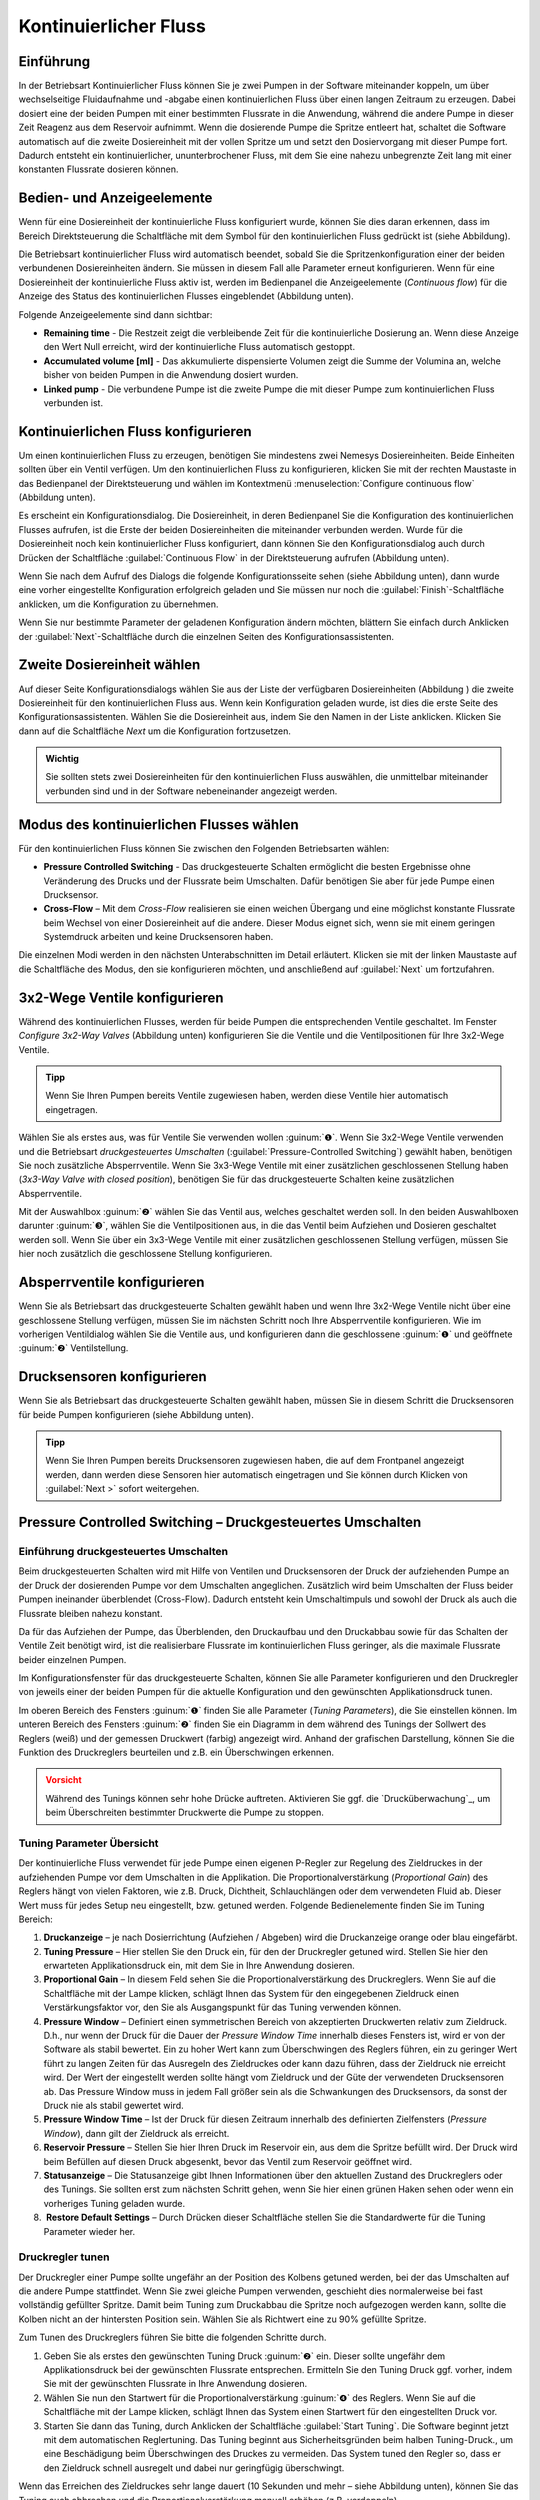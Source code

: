 Kontinuierlicher Fluss
----------------------

Einführung
~~~~~~~~~~

In der Betriebsart Kontinuierlicher Fluss können Sie je zwei Pumpen in
der Software miteinander koppeln, um über wechselseitige Fluidaufnahme
und -abgabe einen kontinuierlichen Fluss über einen langen Zeitraum zu
erzeugen. Dabei dosiert eine der beiden Pumpen mit einer bestimmten
Flussrate in die Anwendung, während die andere Pumpe in dieser Zeit
Reagenz aus dem Reservoir aufnimmt. Wenn die dosierende Pumpe die
Spritze entleert hat, schaltet die Software automatisch auf die zweite
Dosiereinheit mit der vollen Spritze um und setzt den Dosiervorgang mit
dieser Pumpe fort. Dadurch entsteht ein kontinuierlicher,
ununterbrochener Fluss, mit dem Sie eine nahezu unbegrenzte Zeit lang
mit einer konstanten Flussrate dosieren können.

Bedien- und Anzeigeelemente
~~~~~~~~~~~~~~~~~~~~~~~~~~~

Wenn für eine Dosiereinheit der kontinuierliche Fluss konfiguriert
wurde, können Sie dies daran erkennen, dass im Bereich Direktsteuerung
die Schaltfläche mit dem Symbol für den kontinuierlichen Fluss gedrückt
ist (siehe Abbildung).

.. image:: Pictures/1000000000000234000000666822C5C8CC8265D0.png
   :alt: Anzeige Betriebsart kontinuierlicher Fluss

Die Betriebsart kontinuierlicher Fluss wird automatisch beendet, sobald Sie
die Spritzenkonfiguration einer der beiden verbundenen Dosiereinheiten
ändern. Sie müssen in diesem Fall alle Parameter erneut konfigurieren.
Wenn für eine Dosiereinheit der kontinuierliche Fluss aktiv ist, werden
im Bedienpanel die Anzeigeelemente (*Continuous flow*) für die Anzeige
des Status des kontinuierlichen Flusses eingeblendet (Abbildung unten).

.. image:: Pictures/1000000000000235000000E8395960DBE1D49010.png
   :alt: Statusanzeige kontinuierlicher Fluss

Folgende Anzeigeelemente sind dann sichtbar:

-  **Remaining time** - Die Restzeit zeigt die verbleibende Zeit für die
   kontinuierliche Dosierung an. Wenn diese Anzeige den Wert Null
   erreicht, wird der kontinuierliche Fluss automatisch gestoppt.
-  **Accumulated volume [ml]** - Das akkumulierte dispensierte Volumen
   zeigt die Summe der Volumina an, welche bisher von beiden Pumpen in
   die Anwendung dosiert wurden.
-  **Linked pump** - Die verbundene Pumpe ist die zweite Pumpe die mit
   dieser Pumpe zum kontinuierlichen Fluss verbunden ist.

Kontinuierlichen Fluss konfigurieren
~~~~~~~~~~~~~~~~~~~~~~~~~~~~~~~~~~~~

Um einen kontinuierlichen Fluss zu erzeugen, benötigen Sie mindestens
zwei Nemesys Dosiereinheiten. Beide Einheiten sollten über ein Ventil
verfügen. Um den kontinuierlichen Fluss zu konfigurieren, klicken Sie
mit der rechten Maustaste in das Bedienpanel der Direktsteuerung und
wählen im Kontextmenü :menuselection:`Configure continuous flow` (Abbildung unten).

.. image:: Pictures/1000000000000231000000BAD54DEB42C3F65FB7.png
   :alt: Konfiguration kontinuierlicher Fluss

Es erscheint
ein Konfigurationsdialog. Die Dosiereinheit, in deren Bedienpanel Sie
die Konfiguration des kontinuierlichen Flusses aufrufen, ist die Erste
der beiden Dosiereinheiten die miteinander verbunden werden. Wurde für
die Dosiereinheit noch kein kontinuierlicher Fluss konfiguriert, dann
können Sie den Konfigurationsdialog auch durch Drücken der Schaltfläche
:guilabel:`Continuous Flow` in der Direktsteuerung aufrufen (Abbildung unten).

.. image:: Pictures/10000000000000AC00000042C7E1513050994EA1.png

Wenn Sie nach dem Aufruf des Dialogs die folgende
Konfigurationsseite sehen (siehe Abbildung unten), dann wurde eine
vorher eingestellte Konfiguration erfolgreich geladen und Sie müssen nur
noch die :guilabel:`Finish`-Schaltfläche anklicken, um die Konfiguration zu
übernehmen. 

.. image:: Pictures/1000020100000322000001FBE37231369011B166.png
   :alt: Konfigurationsparameter für den kontinuierlichen Fluss erfolgreich geladen

Wenn Sie nur bestimmte Parameter der geladenen
Konfiguration ändern möchten, blättern Sie einfach durch Anklicken der
:guilabel:`Next`-Schaltfläche durch die einzelnen Seiten des
Konfigurationsassistenten.

Zweite Dosiereinheit wählen
~~~~~~~~~~~~~~~~~~~~~~~~~~~

.. image:: Pictures/1000020100000322000001A528FAB18020B1F28A.png
   :alt: Zweite Dosiereinheit wählen

Auf dieser Seite
Konfigurationsdialogs wählen Sie aus der Liste der verfügbaren
Dosiereinheiten (Abbildung ) die zweite Dosiereinheit für den
kontinuierlichen Fluss aus. Wenn kein Konfiguration geladen wurde, ist
dies die erste Seite des Konfigurationsassistenten. Wählen Sie die
Dosiereinheit aus, indem Sie den Namen in der Liste anklicken. Klicken
Sie dann auf die Schaltfläche *Next* um die Konfiguration fortzusetzen.

.. admonition:: Wichtig
   :class: note

   Sie sollten stets zwei Dosiereinheiten für  
   den kontinuierlichen Fluss auswählen, die unmittelbar    
   miteinander verbunden sind und in der Software           
   nebeneinander angezeigt werden. 

Modus des kontinuierlichen Flusses wählen
~~~~~~~~~~~~~~~~~~~~~~~~~~~~~~~~~~~~~~~~~

.. image:: Pictures/1000020100000322000001A51A93BAD0DAE927D5.png
   :alt: Auswahl des Modus des kontinuierlichen Flusses

Für den kontinuierlichen Fluss können Sie zwischen den Folgenden
Betriebsarten wählen:

-  **Pressure Controlled Switching** - Das druckgesteuerte Schalten
   ermöglicht die besten Ergebnisse ohne Veränderung des Drucks und der
   Flussrate beim Umschalten. Dafür benötigen Sie aber für jede Pumpe
   einen Drucksensor.

-  **Cross-Flow** – Mit dem *Cross-Flow* realisieren sie einen weichen
   Übergang und eine möglichst konstante Flussrate beim Wechsel von
   einer Dosiereinheit auf die andere. Dieser Modus eignet sich, wenn
   sie mit einem geringen Systemdruck arbeiten und keine Drucksensoren
   haben.

Die einzelnen Modi werden in den nächsten Unterabschnitten im Detail
erläutert. Klicken sie mit der linken Maustaste auf die Schaltfläche
des Modus, den sie konfigurieren möchten, und anschließend auf :guilabel:`Next`
um fortzufahren.

3x2-Wege Ventile konfigurieren
~~~~~~~~~~~~~~~~~~~~~~~~~~~~~~

Während des kontinuierlichen Flusses, werden für beide Pumpen die
entsprechenden Ventile geschaltet. Im Fenster *Configure
3x2-Way Valves* (Abbildung unten) konfigurieren Sie die Ventile und die
Ventilpositionen für Ihre 3x2-Wege Ventile.

.. admonition:: Tipp
   :class: tip

   Wenn Sie Ihren Pumpen bereits Ventile          
   zugewiesen haben, werden diese Ventile hier automatisch  
   eingetragen.    

.. image:: Pictures/10000000000003400000024683286CF4C3CADAAF.png
   :alt: Ventilkonfiguration kontinuierlicher Fluss

Wählen Sie als erstes aus, was für Ventile Sie verwenden wollen :guinum:`❶`. Wenn Sie
3x2-Wege Ventile verwenden und die Betriebsart *druckgesteuertes
Umschalten* (:guilabel:`Pressure-Controlled Switching`) gewählt haben, benötigen 
Sie noch zusätzliche
Absperrventile. Wenn Sie 3x3-Wege Ventile mit einer zusätzlichen
geschlossenen Stellung haben (*3x3-Way Valve with closed position*),
benötigen Sie für das druckgesteuerte Schalten keine zusätzlichen
Absperrventile.

Mit der Auswahlbox :guinum:`❷` wählen Sie das Ventil aus, welches geschaltet
werden soll. In den beiden Auswahlboxen darunter :guinum:`❸`, wählen Sie die
Ventilpositionen aus, in die das Ventil beim Aufziehen und Dosieren
geschaltet werden soll. Wenn Sie über ein 3x3-Wege Ventile mit einer
zusätzlichen geschlossenen Stellung verfügen, müssen Sie hier noch
zusätzlich die geschlossene Stellung konfigurieren.

.. image:: Pictures/100000000000027400000050FC75667E716B4EBE.png
   :alt: Konfiguration geschlossene Ventilposition

Absperrventile konfigurieren
~~~~~~~~~~~~~~~~~~~~~~~~~~~~~

Wenn Sie als Betriebsart das druckgesteuerte Schalten gewählt haben und
wenn Ihre 3x2-Wege Ventile nicht über eine geschlossene Stellung
verfügen, müssen Sie im nächsten Schritt noch Ihre Absperrventile
konfigurieren. Wie im vorherigen Ventildialog wählen Sie die Ventile
aus, und konfigurieren dann die geschlossene :guinum:`❶` und geöffnete :guinum:`❷`
Ventilstellung.

.. image:: Pictures/10000000000003400000022D3939253C9F4C9986.png
   :alt: Konfiguration Absperrventile

Drucksensoren konfigurieren
~~~~~~~~~~~~~~~~~~~~~~~~~~~

Wenn Sie als Betriebsart das druckgesteuerte Schalten gewählt haben,
müssen Sie in diesem Schritt die Drucksensoren für beide Pumpen
konfigurieren (siehe Abbildung unten).

.. image:: Pictures/1000000000000340000001E2129FDD2D9C04C10E.png
   :alt: Konfiguration Drucksensoren für druckgesteuertes Umschalten

.. admonition:: Tipp
   :class: tip

   Wenn Sie Ihren Pumpen bereits Drucksensoren    
   zugewiesen haben, die auf dem Frontpanel angezeigt       
   werden, dann werden diese Sensoren hier automatisch      
   eingetragen und Sie können durch Klicken von :guilabel:`Next >`  
   sofort weitergehen.  

Pressure Controlled Switching – Druckgesteuertes Umschalten
~~~~~~~~~~~~~~~~~~~~~~~~~~~~~~~~~~~~~~~~~~~~~~~~~~~~~~~~~~~~~~

Einführung druckgesteuertes Umschalten
^^^^^^^^^^^^^^^^^^^^^^^^^^^^^^^^^^^^^^

Beim druckgesteuerten Schalten wird mit Hilfe von Ventilen und
Drucksensoren der Druck der aufziehenden Pumpe an der Druck der
dosierenden Pumpe vor dem Umschalten angeglichen. Zusätzlich wird beim
Umschalten der Fluss beider Pumpen ineinander überblendet (Cross-Flow).
Dadurch entsteht kein Umschaltimpuls und sowohl der Druck als auch die
Flussrate bleiben nahezu konstant.

Da für das Aufziehen der Pumpe, das Überblenden, den Druckaufbau und den
Druckabbau sowie für das Schalten der Ventile Zeit benötigt wird, ist
die realisierbare Flussrate im kontinuierlichen Fluss geringer, als die
maximale Flussrate beider einzelnen Pumpen.

Im Konfigurationsfenster für das druckgesteuerte Schalten, können Sie
alle Parameter konfigurieren und den Druckregler von jeweils einer der
beiden Pumpen für die aktuelle Konfiguration und den gewünschten
Applikationsdruck tunen.

.. image:: Pictures/10000201000003220000022A91AAB220A4857814.png
   :alt: Konfiguration des druckgesteuerten Schaltens

Im oberen Bereich des Fensters :guinum:`❶` finden Sie alle Parameter (*Tuning
Parameters*), die Sie einstellen können. Im unteren Bereich des Fensters
:guinum:`❷` finden Sie ein Diagramm in dem während des Tunings der Sollwert des
Reglers (weiß) und der gemessen Druckwert (farbig) angezeigt wird.
Anhand der grafischen Darstellung, können Sie die Funktion des
Druckreglers beurteilen und z.B. ein Überschwingen erkennen.

.. admonition:: Vorsicht
   :class: error
  
   Während des Tunings können sehr hohe       
   Drücke auftreten. Aktivieren Sie ggf. die               
   `Drucküberwachung`_, um beim Überschreiten bestimmter      
   Druckwerte die Pumpe zu stoppen.  


Tuning Parameter Übersicht
^^^^^^^^^^^^^^^^^^^^^^^^^^

Der kontinuierliche Fluss verwendet für jede Pumpe einen eigenen
P-Regler zur Regelung des Zieldruckes in der aufziehenden Pumpe vor dem
Umschalten in die Applikation. Die Proportionalverstärkung
(*Proportional Gain*) des Reglers hängt von vielen Faktoren, wie z.B.
Druck, Dichtheit, Schlauchlängen oder dem verwendeten Fluid ab. Dieser
Wert muss für jedes Setup neu eingestellt, bzw. getuned werden. Folgende
Bedienelemente finden Sie im Tuning Bereich:

.. image:: Pictures/1000020100000269000000BE9D9D103837FCB8A9.png
   :alt: Tuning Parameter für den druckgesteuerten kontinuierlichen Fluss

.. rst-class:: guinums

1. **Druckanzeige** – je nach Dosierrichtung (Aufziehen / Abgeben) wird
   die Druckanzeige orange oder blau eingefärbt.
2. **Tuning Pressure** – Hier stellen Sie den Druck ein, für den der
   Druckregler getuned wird. Stellen Sie hier den erwarteten
   Applikationsdruck ein, mit dem Sie in Ihre Anwendung dosieren.
3. **Proportional Gain** – In diesem Feld sehen Sie die
   Proportionalverstärkung des Druckreglers. Wenn Sie auf die
   Schaltfläche mit der Lampe klicken, schlägt Ihnen das System für den
   eingegebenen Zieldruck einen Verstärkungsfaktor vor, den Sie als
   Ausgangspunkt für das Tuning verwenden können.
4. **Pressure Window** – Definiert einen symmetrischen Bereich von
   akzeptierten Druckwerten relativ zum Zieldruck. D.h., nur wenn der
   Druck für die Dauer der *Pressure Window Time* innerhalb dieses
   Fensters ist, wird er von der Software als stabil bewertet. Ein zu
   hoher Wert kann zum Überschwingen des Reglers führen, ein zu geringer
   Wert führt zu langen Zeiten für das Ausregeln des Zieldruckes oder
   kann dazu führen, dass der Zieldruck nie erreicht wird. Der Wert der
   eingestellt werden sollte hängt vom Zieldruck und der Güte der
   verwendeten Drucksensoren ab. Das Pressure Window muss in jedem Fall
   größer sein als die Schwankungen des Drucksensors, da sonst der Druck
   nie als stabil gewertet wird.
5. **Pressure Window Time** – Ist der Druck für diesen Zeitraum
   innerhalb des definierten Zielfensters (*Pressure Window*), dann gilt
   der Zieldruck als erreicht.
6. **Reservoir Pressure** – Stellen Sie hier Ihren Druck im Reservoir
   ein, aus dem die Spritze befüllt wird. Der Druck wird beim Befüllen
   auf diesen Druck abgesenkt, bevor das Ventil zum Reservoir geöffnet
   wird.
7. **Statusanzeige** – Die Statusanzeige gibt Ihnen Informationen über
   den aktuellen Zustand des Druckreglers oder des Tunings. Sie sollten
   erst zum nächsten Schritt gehen, wenn Sie hier einen grünen Haken
   sehen oder wenn ein vorheriges Tuning geladen wurde.
8.  **Restore Default Settings** – Durch Drücken dieser Schaltfläche
   stellen Sie die Standardwerte für die Tuning Parameter wieder her.

Druckregler tunen
^^^^^^^^^^^^^^^^^

Der Druckregler einer Pumpe sollte ungefähr an der Position des Kolbens
getuned werden, bei der das Umschalten auf die andere Pumpe stattfindet.
Wenn Sie zwei gleiche Pumpen verwenden, geschieht dies normalerweise bei
fast vollständig gefüllter Spritze. Damit beim Tuning zum Druckabbau die
Spritze noch aufgezogen werden kann, sollte die Kolben nicht an der
hintersten Position sein. Wählen Sie als Richtwert eine zu 90% gefüllte
Spritze.

Zum Tunen des Druckreglers führen Sie bitte die folgenden Schritte durch.

.. rst-class:: steps

#. Geben Sie als erstes den gewünschten Tuning Druck :guinum:`❷` ein. Dieser
   sollte ungefähr dem Applikationsdruck bei der gewünschten Flussrate
   entsprechen. Ermitteln Sie den Tuning Druck ggf. vorher, indem Sie
   mit der gewünschten Flussrate in Ihre Anwendung dosieren.
#. Wählen Sie nun den Startwert für die Proportionalverstärkung :guinum:`❹` des
   Reglers. Wenn Sie auf die Schaltfläche mit der Lampe klicken,
   schlägt Ihnen das System einen Startwert für den eingestellten Druck
   vor.
#. Starten Sie dann das Tuning, durch Anklicken der Schaltfläche :guilabel:`Start Tuning`.
   Die Software beginnt jetzt mit dem automatischen
   Reglertuning. Das Tuning beginnt aus Sicherheitsgründen beim halben
   Tuning-Druck., um eine Beschädigung beim Überschwingen des Druckes
   zu vermeiden. Das System tuned den Regler so, dass er den Zieldruck
   schnell ausregelt und dabei nur geringfügig überschwingt.

.. image:: Pictures/100000000000029B000000D0324E5253118A97DF.png

Wenn das Erreichen des Zieldruckes sehr lange dauert (10
Sekunden und mehr – siehe Abbildung unten), können Sie das Tuning auch
abbrechen und die Proportionalverstärkung manuell erhöhen (z.B.
verdoppeln).

.. image:: Pictures/100000000000028700000096E13BE55DE415EBFA.png

Wenn der Regler stark überschwingt, können Sie das Tuning unterbrechen,
und die Proportionalverstärkung manuell verringern (z.B. halbieren).
Starten Sie das Tuning dann erneut mit den neuen Werten.

.. admonition:: Tipp
   :class: tip

   Ändern Sie nach einem erfolgreichem Tuning    
   den Wert für das Zielfenster (Pressure Window) und      
   starten Sie dann einen neuen Tuningdurchlauf. So        
   bekommen Sie ein Gefühl dafür, wie sich dieser Wert auf 
   das Reglertuning auswirkt. 

Beim Tuning wird die Proportionalverstärkung des Reglers automatisch
geändert. Wenn Sie lediglich manuell eingestellte Reglerparameter testen
möchten, ohne die Werte automatisch zu ändern, starten Sie statt des
Tunings einfach einen Parametertest durch Anklicken der Schaltfläche
:guilabel:`Test Parameters`.

.. image:: Pictures/100000000000029B000000D07CB8BD8EA57530D0.png

Beim Parametertest wechselt die Pumpe zyklisch zwischen dem
drucklosen Zustand von 0 bar und dem eingestellten Tuning-Druck. Damit
können Sie im Diagramm visuell die eingestellten Regelparameter prüfen
und bewerten.

Klicken Sie mit der rechten Maustaste in das Diagramm, um das
Kontextmenü mit weiteren Diagrammfunktionen aufzurufen.

.. image:: Pictures/100000000000029000000120B3361EA8175F41D4.png
   :alt: Kontextmenü Druckreglertuningdiagramm

Parameter einstellen
^^^^^^^^^^^^^^^^^^^^^^

Nach dem Tuning der beiden Pumpen stellen Sie auf der nächsten Seite
weitere Parameter ein für das druckgesteuerte Schalten.

.. image:: Pictures/1000020100000322000001A5F4F82BA9F678CA6C.png
   :alt: Kontinuierliche Flussparameter für das druckgesteuerte Umschalten

Im Feld :guilabel:`Refill Flow` :guinum:`❶` stellen Sie die
Flussrate ein, die zum Befüllen der Spritze verwendet wird. Je größer
Sie diesen Wert wählen, um so größer ist die maximal realisierbare
Flussrate bei der kontinuierlichen Dosierung. D.h. Sie sollten die
Befüllflussrate immer so groß wie möglich wählen bzw. so groß, wie es
Ihre Applikation zulässt. Wenn die Befüllflussrate zu hoch ist, kann es
zur Entstehung von Luftblasen kommen.

Mit dem :guilabel:`Timing` Schieberegler :guinum:`❷` kontrollieren Sie das Timing des
kontinuierlichen Flusses. Während des Tunings wir das Volumen und die
Zeiten ermittelt, die benötigt werden für das Bedrucken der aufziehenden
Pumpe. Diese Zeiten werden mit einem Faktor multipliziert, um einen
Sicherheitspuffer zu haben. Dieser Puffer dient dazu, Verzögerungen beim
Druckaufbau, die durch Störungen oder Schwankungen im System entstehen
können, abzufangen. Mit dem Schieberegler können Sie wählen, ob Sie
einen hohen Sicherheitsaufschlag wünschen (*Robust Timing*) oder ob
Ihnen ein geringer Sicherheitsaufschlag reicht (*Tight Timing*).

.. image:: Pictures/10000000000001C70000004CD2D8CDFE5C22501F.png

Bei einem größeren Sicherheitspuffer sind nur geringere
Flussraten realisierbar als bei einem geringen Sicherheitspuffer.
Dagegen steigt bei einem geringeren Sicherheitspuffer das Risiko, dass
bei Schwankungen oder Störungen das Timing des kontinuierlichen Flusses
gestört wird und somit der Fluss nicht mehr stabil ist. Durch
Doppelklick auf den Schieberegler stellen Sie den Standartwert ein, den
wir Ihnen empfehlen, wenn Sie nicht zwingend eine höhere Flussrate
benötigen.

.. admonition:: Wichtig
   :class: note

   Ein geringer Sicherheitspuffer beim Timing 
   erhöht das Risiko, dass bei Schwankungen des            
   Applikationsdrucks oder bei anderen Störgrößen das      
   Timing des kontinuierlichen Flusses gestört wird und    
   der kontinuierliche Fluss abbricht.    

Im Feld :guilabel:`Maximum feasible flow (ml/s)` :guinum:`❸` sehen Sie die maximale
Flussrate, die mit den eingestellten Parametern erreicht werden kann .
Durch der farbigen Balken sehen Sie, wie weit diese Flussrate von der
maximalen Flussrate entfernt ist, die Sie im normalen Pumpenbetrieb mit
der Pumpe realisieren können. So können Sie schnell erkennen, wie sich
die Refill-Flussrate und das Timing auf die realisierbare Flussrate
auswirken.

Wenn Sie alle Parameter eingestellt haben, setzen Sie die Konfiguration
mit dem Abschnitt `Flussrate und Dauer des
kontinuierlichen Flusses einstellen`_ fort.

Cross-Flow konfigurieren
~~~~~~~~~~~~~~~~~~~~~~~~

.. image:: Pictures/1000020100000322000001A6B9F155797B5B91F9.png
   :alt: Kontinuierliche Flussparameter am Beispiel des Cross-Flow

Im Feld :guilabel:`Refill Flow` :guinum:`❶` stellen Sie die Flussrate ein, die
zum Befüllen der Spritze verwendet wird. Dies tun Sie durch Drücken der Tasten 
:guilabel:`Min` und :guilabel:`Max`. Je größer Sie diesen Wert
wählen, um so größer ist die maximal realisierbare Flussrate bei der
kontinuierlichen Dosierung. D.h. Sie sollten die Befüllflussrate immer
so groß wie möglich wählen bzw. so groß, wie es Ihre Applikation
zulässt. Wenn die die Befüllflussrate zu hoch ist, kann es zur
Entstehung von Luftblasen kommen. Diese Flussrate ist stets geringfügig
größer als die Flussrate im Feld :guilabel:`Maximum feasible flow (ml/s)` :guinum:`❹`,
da die Spritzen schneller aufgezogen werden müssen, um zum
Umschaltzeitpunkt bereit für die nächste Dosierung zu sein.

Der Cross-Flow ermöglicht ein sanftes Überblenden der Flüsse der beiden
beteiligten Dosiermodule durch Konfiguration der :guilabel:`Cross-flow Duration`
:guinum:`❷` stellen Sie hier die Zeitdauer für die Überblendung ein.

Im Feld :guilabel:`Maximum feasible flow (ml/s)` :guinum:`❹` sehen Sie die maximale
Flussrate, die mit den eingestellten Parametern erreicht werden kann
. Durch der farbigen Balken sehen Sie, wie weit diese Flussrate von der
maximalen Flussrate entfernt ist, die Sie im normalen Pumpenbetrieb mit
der Pumpe realisieren können. So können Sie schnell erkennen, wie sich
die Refill-Flussrate und die anderen Parameter auf die realisierbare
Flussrate auswirken.

Die folgende Abbildung zeigt das Überblenden der Flüsse von zwei
Pumpen.

.. image:: Pictures/100002010000034B000002BF708D26F0E1102F63.png
   :alt: Flussprofil eines Cross-Flow

Die Cross-Flow-Durationt t\ :sub:`cross` gibt die Überblenddauer des Flusses vom
ersten Dosiermodul auf das zweite an. Je kleiner dieser Wert gewählt
wird, desto steiler verläuft die Flussratenkurve und desto schneller ist
der Überblendvorgang abgeschlossen.

.. image:: Pictures/1000020100000320000002A28DB2B4CFC4D85EB4.png
   :alt: Überlappzeit 

Der Cross-Flow bietet eine einfache
Möglichkeit der Kompensation von Druckeinbrüchen beim Umschaltvorgang.
Die Überlappzeit t\ :sub:`ov` (*Overlap Time* :guinum:`❸`) bestimmt die Zeitdauer, um
welche die Flusskurven der beiden Dosiermodule ineinander verschoben
sind. Je größer :sub:`ov`, desto länger dosieren beide Dosiermodule
gleichzeitig (siehe Abbildung oben).


Flussrate und Dauer des kontinuierlichen Flusses einstellen
~~~~~~~~~~~~~~~~~~~~~~~~~~~~~~~~~~~~~~~~~~~~~~~~~~~~~~~~~~~

In diesem Fenster (Abbildung unten) stellen Sie die Flussrate ein, mit
der der kontinuierliche Fluss gestartet wird :guinum:`❶` und die Dauer der
Dosierung :guinum:`❷`. Wenn Sie die Dauer nicht begrenzen möchten, belassen Sie
die Auswahl auf den voreingestellten Wert *Dose unlimited*. Bei dieser
Einstellung wird der kontinuierliche Fluss solange fortgeführt, bis Sie
die Dosierung manuell stoppen.

.. image:: Pictures/1000020100000322000001A5B79EDE9CBF839695.png
   :alt: Flussrate und Dauer des kontinuierlichen Flusses

Die Software bietet Ihnen drei Möglichkeiten die Dauer des
kontinuierlichen Flusses zu begrenzen:

-  **Dose volume** - Der kontinuierliche Fluss wird gestoppt, sobald ein
   definiertes Gesamtvolumen dosiert wurde.
-  **Dose for**- Der kontinuierliche Fluss endet nach einer eingestellten
   Dauer.
-  **Dose until** - Der kontinuierliche Fluss endet zu einem bestimmten
   Zeitpunkt in der Zukunft.

Kontinuierlichen Fluss starten/unterbrechen
~~~~~~~~~~~~~~~~~~~~~~~~~~~~~~~~~~~~~~~~~~~

Nach der Konfiguration starten Sie den kontinuierlichen Fluss
durch Linksklick auf die Schaltfläche :guilabel:`Start Dosing` in der
Direktsteuerung.

.. image:: Pictures/10000201000000DC0000004C9FC9EE927968E354.png

Sie können einen kontinuierlichen Fluss durch Drücken der
Schaltfläche :guilabel:`Stop Dosing` jederzeit unterbrechen.

.. image:: Pictures/10000201000000DC0000004C5F506061A78F169E.png

Beim Stopp einer Dosiereinheit des kontinuierlichen Flusses wird stets
auch die verbundene Dosiereinheit gestoppt. Wenn Sie für den
kontinuierlichen Fluss eine bestimmte Dauer konfiguriert haben, bewirkt
ein Stopp der Dosiereinheit eine Unterbrechung dieser Dauer. D.h., wenn
Sie die Dosiereinheit erneut starten, wird der kontinuierliche Fluss mit
der verbleibenden Restdauer zum Zeitpunkt der Unterbrechung fortgesetzt.
Haben Sie für den kontinuierlichen Fluss ein Gesamtzielvolumen
konfiguriert, wird beim Neustart das Restvolumen dosiert, das zum
Zeitpunkt der Unterbrechung übrig war.

Kontinuierlichen Fluss abbrechen/neu starten
~~~~~~~~~~~~~~~~~~~~~~~~~~~~~~~~~~~~~~~~~~~~

Wenn die eingestellte Zeit für den kontinuierlichen Fluss abgelaufen ist
oder das Gesamtzielvolumen erreicht wurde, ist der kontinuierliche Fluss
am Ende und es werden beide verbundene Dosiereinheiten gestoppt. Durch
Linksklick auf die Schaltfläche :guilabel:`Start` :guinum:`❶` können sie einen beendeten
kontinuierlichen Fluss erneut starten. In diesem Fall werden Dauer oder
Gesamtzielvolumen auf die Anfangswerte zurückgesetzt. Durch Linksklick
auf die Schaltfläche :guilabel:`Continuous Flow` :guinum:`❷` verlassen sie den
Kontinuierlichen-Fluss-Modus und brechen den laufenden kontinuierlichen
Fluss ab. In diesem Fall ist ein Neustart nicht möglich. (siehe
Abbildung unten)

.. image:: Pictures/10000201000000AF00000041D5654AE6FF1B3C7A.png
   :alt: Kontinuierlichen Fluss neustarten und abbrechen

Flussrate im kontinuierlichen Fluss ändern
~~~~~~~~~~~~~~~~~~~~~~~~~~~~~~~~~~~~~~~~~~~

Sie können in allen Betriebsmodi die Flussrate während eines laufenden
Dosiervorgangs ändern. Geben sie hierzu die gewünschte Flussrate in das
Feld :guilabel:`Flow` :guinum:`❶` ein und bestätigen sie durch Anklicken der Schaltfläche
:guilabel:`Start` :guinum:`❷` mit der linken Maustaste. (siehe Abbildung unten)

.. image:: Pictures/1000020100000226000000C881350B3A934EF760.png
   :alt: Flussrate ändern

Die Flussrate wird durch das
Dosiermodul übernommen, alle anderen Dosierparameter, wie zum Beispiel
Volumen oder Continuous-Flow-Parameter bleiben erhalten. Während der
Konfiguration eines kontinuierlichen Flusses wird ihnen die maximale
Dosierflussrate (*Maximum feasible flow*), welche mit der augenblicklich
konfigurierten Wiederbefüllflussrate und den anderen
Kontinuierlicher-Fluss-Parametern realisierbar ist, zur Hilfestellung
angezeigt. 
